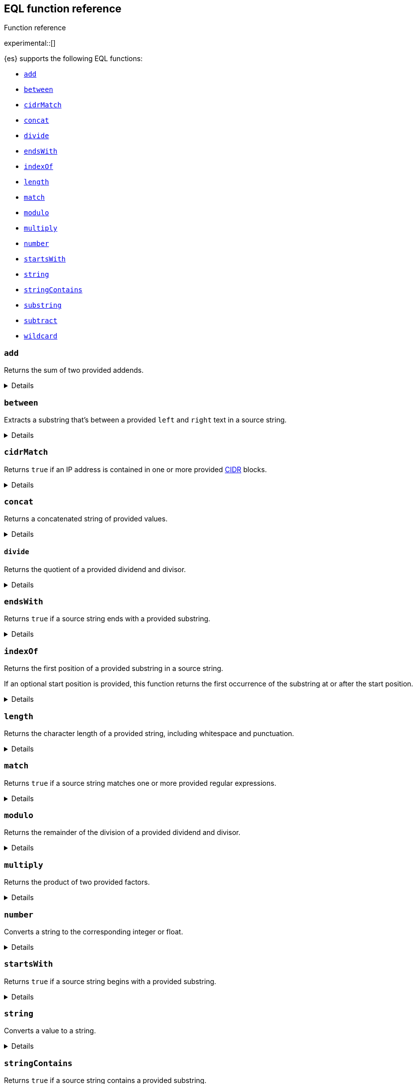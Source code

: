 [[eql-function-ref]]
== EQL function reference
++++
<titleabbrev>Function reference</titleabbrev>
++++

experimental::[]

{es} supports the following EQL functions:

* <<eql-fn-add>>
* <<eql-fn-between>>
* <<eql-fn-cidrmatch>>
* <<eql-fn-concat>>
* <<eql-fn-divide>>
* <<eql-fn-endswith>>
* <<eql-fn-indexof>>
* <<eql-fn-length>>
* <<eql-fn-match>>
* <<eql-fn-modulo>>
* <<eql-fn-multiply>>
* <<eql-fn-number>>
* <<eql-fn-startswith>>
* <<eql-fn-string>>
* <<eql-fn-stringcontains>>
* <<eql-fn-substring>>
* <<eql-fn-subtract>>
* <<eql-fn-wildcard>>

[discrete]
[[eql-fn-add]]
=== `add`
Returns the sum of two provided addends.

[%collapsible]
====
*Example*
[source,eql]
----
add(4, 5)                                           // returns 9
add(4, 0.5)                                         // returns 4.5
add(0.5, 0.25)                                      // returns 0.75
add(4, -2)                                          // returns 2
add(-2, -2)                                         // returns -4

// process.args_count = 4
add(process.args_count, 5)                          // returns 9
add(process.args_count, 0.5)                        // returns 4.5

// process.parent.args_count = 2
add(process.args_count, process.parent.args_count)  // returns 6

// null handling
add(null, 4)                                        // returns null
add(4. null)                                        // returns null
add(null, process.args_count)                       // returns null
add(process.args_count null)                        // returns null
----

*Syntax*
[source,txt]
----
add(<addend>, <addend>)
----

*Parameters:*

`<addend>`::
(Required, integer or float or `null`)
Addend to add. If `null`, the function returns `null`.
+
Two addends are required. No more than two addends can be provided.
+
If using a field as the argument, this parameter supports only
<<number,`numeric`>> field datatypes.

*Returns:* integer, float, or `null`
====

[discrete]
[[eql-fn-between]]
=== `between`

Extracts a substring that's between a provided `left` and `right` text in a
source string.

[%collapsible]
====
*Example*
[source,eql]
----
// file.path = "C:\\Windows\\System32\\cmd.exe"
between(file.path, "system32\\\\", ".exe")   // returns "cmd"
between(file.path, "workspace\\\\", ".exe")  // returns ""


// Greedy matching defaults to false.
between(file.path, "\\\\", "\\\\", false)  // returns "Windows"
// Sets greedy matching to true
between(file.path, "\\\\", "\\\\", true)  // returns "Windows\\System32"

// Case sensitivity defaults to false.
between(file.path, "system32\\\\", ".exe", false, false)  // returns "cmd"
// Sets case sensitivity to true
between(file.path, "system32\\\\", ".exe", false, true)   // returns ""
between(file.path, "System32\\\\", ".exe", false, true)   // returns "cmd"

// empty source string
between("", "system32\\\\", ".exe")          // returns ""
between("", "", "")                          // returns ""

// null handling
between(null, "system32\\\\", ".exe")                   // returns null
----

*Syntax*
[source,txt]
----
between(<source>, <left>, <right>[, <greedy_matching>, <case_sensitive>])
----

*Parameters*

`<source>`::
+
--
(Required, string or `null`)
Source string. Empty strings return an empty string (`""`), regardless of the
`<left>` or `<right>` parameters. If `null`, the function returns `null`.

If using a field as the argument, this parameter supports only the following
field datatypes:

* <<keyword,`keyword`>>
* <<constant-keyword,`constant_keyword`>>
* <<text,`text`>> field with a <<keyword,`keyword`>> or
  <<constant-keyword,`constant_keyword`>> sub-field

Fields containing <<array,array values>> use the first array item only.
--

`<left>`::
+
--
(Required, string)
Text to the left of the substring to extract. This text should include
whitespace.

If using a field as the argument, this parameter supports only the following
field datatypes:

* <<keyword,`keyword`>>
* <<constant-keyword,`constant_keyword`>>
* <<text,`text`>> field with a <<keyword,`keyword`>> or
  <<constant-keyword,`constant_keyword`>> sub-field

<<array,Array values>> are not supported.
--

`<right>`::
+
--
(Required, string)
Text to the right of the substring to extract. This text should include
whitespace.

If using a field as the argument, this parameter supports only the following
field datatypes:

* <<keyword,`keyword`>>
* <<constant-keyword,`constant_keyword`>>
* <<text,`text`>> field with a <<keyword,`keyword`>> or
  <<constant-keyword,`constant_keyword`>> sub-field

<<array,Array values>> are not supported.
--

`<greedy_matching>`::
(Optional, boolean)
If `true`, match the longest possible substring, similar to `.*` in regular
expressions. If `false`, match the shortest possible substring, similar to `.*?`
in regular expressions. Defaults to `false`.

`<case_sensitive>`::
(Optional, boolean)
If `true`, matching is case-sensitive. Defaults to `false`.

*Returns:* string or `null`
====

[discrete]
[[eql-fn-cidrmatch]]
=== `cidrMatch`

Returns `true` if an IP address is contained in one or more provided
https://en.wikipedia.org/wiki/Classless_Inter-Domain_Routing[CIDR] blocks.

[%collapsible]
====
*Example*

[source,eql]
----
// source.address = "192.168.152.12"
cidrMatch(source.address, "192.168.0.0/16")               // returns true
cidrMatch(source.address, "192.168.0.0/16", "10.0.0.0/8") // returns true
cidrMatch(source.address, "10.0.0.0/8")                   // returns false
cidrMatch(source.address, "10.0.0.0/8", "10.128.0.0/9")   // returns false

// null handling
cidrMatch(null, "10.0.0.0/8")                             // returns null
cidrMatch(source.address, null)                           // returns null
----

*Syntax*
[source,txt]
----
`cidrMatch(<ip_address>, <cidr_block>[, ...])`
----

*Parameters*

`<ip_address>`::
(Required, string or `null`)
IP address. Supports
https://en.wikipedia.org/wiki/IPv4[IPv4] and
https://en.wikipedia.org/wiki/IPv6[IPv6] addresses. If `null`, the function
returns `null`.
+
If using a field as the argument, this parameter supports only the <<ip,`ip`>>
field datatype.

`<cidr_block>`::
(Required{multi-arg}, string or `null`)
CIDR block you wish to search. If `null`, the function returns `null`.

*Returns:* boolean or `null`
====

[discrete]
[[eql-fn-concat]]
=== `concat`

Returns a concatenated string of provided values.

[%collapsible]
====
*Example*
[source,eql]
----
concat("process is ", "regsvr32.exe")         // returns "process is regsvr32.exe"
concat("regsvr32.exe", " ", 42)               // returns "regsvr32.exe 42"
concat("regsvr32.exe", " ", 42.5)             // returns "regsvr32.exe 42.5"
concat("regsvr32.exe", " ", true)             // returns "regsvr32.exe true"
concat("regsvr32.exe")                        // returns "regsvr32.exe"

// process.name = "regsvr32.exe"
concat(process.name, " ", 42)                 // returns "regsvr32.exe 42"
concat(process.name, " ", 42.5)               // returns "regsvr32.exe 42.5"
concat("process is ", process.name)           // returns "process is regsvr32.exe"
concat(process.name, " ", true)               // returns "regsvr32.exe true"
concat(process.name)                          // returns "regsvr32.exe"

// process.arg_count = 4
concat(process.name, " ", process.arg_count)  // returns "regsvr32.exe 4"

// null handling
concat(null, "regsvr32.exe")                  // returns null
concat(process.name, null)                    // returns null
concat(null)                                  // returns null 
----

*Syntax*
[source,txt]
----
concat(<value>[, <value>])
----

*Parameters*

`<value>`::
(Required{multi-arg-ref})
Value to concatenate. If any of the arguments are `null`, the function returns `null`.
+
If using a field as the argument, this parameter does not support the
<<text,`text`>> field datatype.

*Returns:* string or `null`
====

[discrete]
[[eql-fn-divide]]
==== `divide`
Returns the quotient of a provided dividend and divisor.

[%collapsible]
====

[[eql-divide-fn-float-rounding]]
[WARNING]
=====
If both the dividend and divisor are integers, the `divide` function _rounds
down_ any returned floating point numbers to the nearest integer.

EQL queries in {es} should account for this rounding. To avoid rounding, convert
either the dividend or divisor to a float.

[%collapsible]
.**Example**
======
The `process.args_count` field is a <<number,`long`>> integer field containing a
count of process arguments.

A user might expect the following EQL query to only match events with a
`process.args_count` value of `4`.

[source,eql]
----
process where divide(4, process.args_count) == 1
----

However, the EQL query matches events with a `process.args_count` value of `3`
or `4`.

For events with a `process.args_count` value of `3`, the `divide` function
returns a floating point number of `1.333...`, which is rounded down to `1`.

To match only events with a `process.args_count` value of `4`, convert
either the dividend or divisor to a float.

The following EQL query changes the integer `4` to the equivalent float `4.0`.

[source,eql]
----
process where divide(4.0, process.args_count) == 1
----
======
=====

*Example*
[source,eql]
----
divide(4, 2)                                            // returns 2
divide(4, 3)                                            // returns 1
divide(4, 3.0)                                          // returns 1.333...
divide(4, 0.5)                                          // returns 8
divide(0.5, 4)                                          // returns 0.125
divide(0.5, 0.25)                                       // returns 2.0
divide(4, -2)                                           // returns -2
divide(-4, -2)                                          // returns 2

// process.args_count = 4
divide(process.args_count, 2)                           // returns 2
divide(process.args_count, 3)                           // returns 1
divide(process.args_count, 3.0)                         // returns 1.333...
divide(12, process.args_count)                          // returns 3
divide(process.args_count, 0.5)                         // returns 8
divide(0.5, process.args_count)                         // returns 0.125

// process.parent.args_count = 2
divide(process.args_count, process.parent.args_count)   // returns 2

// null handling
divide(null, 4)                                         // returns null
divide(4, null)                                         // returns null
divide(null, process.args_count)                        // returns null
divide(process.args_count, null)                        // returns null
----

*Syntax*
[source,txt]
----
divide(<dividend>, <divisor>)
----

*Parameters*

`<dividend>`::
(Required, integer or float or `null`)
Dividend to divide. If `null`, the function returns `null`.
+
If using a field as the argument, this parameter supports only
<<number,`numeric`>> field datatypes.

`<divisor>`::
(Required, integer or float or `null`)
Divisor to divide by. If `null`, the function returns `null`. This value cannot
be zero (`0`).
+
If using a field as the argument, this parameter supports only
<<number,`numeric`>> field datatypes.

*Returns:* integer, float, or null
====

[discrete]
[[eql-fn-endswith]]
=== `endsWith`

Returns `true` if a source string ends with a provided substring.

[%collapsible]
====
*Example*
[source,eql]
----
endsWith("regsvr32.exe", ".exe")          // returns true
endsWith("regsvr32.exe", ".dll")          // returns false
endsWith("", "")                          // returns true

// file.name = "regsvr32.exe"
endsWith(file.name, ".exe")               // returns true
endsWith(file.name, ".dll")               // returns false

// file.extension = ".exe"
endsWith("regsvr32.exe", file.extension)  // returns true
endsWith("ntdll.dll", file.name)          // returns false

// file.name = [ "ntdll.dll", "regsvr32.exe" ]
endsWith(file.name, ".dll")               // returns true
endsWith(file.name, ".exe")               // returns false

// null handling
endsWith("regsvr32.exe", null)            // returns null
endsWith("", null)                        // returns null
endsWith(null, ".exe")                    // returns null
endsWith(null, null)                      // returns null
----

*Syntax*
[source,txt]
----
endsWith(<source>, <substring>)
----

*Parameters*

`<source>`::
+
--
(Required, string or `null`)
Source string. If `null`, the function returns `null`.

If using a field as the argument, this parameter supports only the following
field datatypes:

* <<keyword,`keyword`>>
* <<constant-keyword,`constant_keyword`>>
* <<text,`text`>> field with a <<keyword,`keyword`>> or
  <<constant-keyword,`constant_keyword`>> sub-field

Fields containing <<array,array values>> use the first array item only.
--

`<substring>`::
+
--
(Required, string or `null`)
Substring to search for. If `null`, the function returns `null`.

If using a field as the argument, this parameter supports only the following
field datatypes:

* <<keyword,`keyword`>>
* <<constant-keyword,`constant_keyword`>>
* <<text,`text`>> field with a <<keyword,`keyword`>> or
  <<constant-keyword,`constant_keyword`>> sub-field
--

*Returns:* boolean or `null`
====

[discrete]
[[eql-fn-indexof]]
=== `indexOf`

Returns the first position of a provided substring in a source string.

If an optional start position is provided, this function returns the first
occurrence of the substring at or after the start position.

[%collapsible]
====
*Example*
[source,eql]
----
// url.domain = "subdomain.example.com"
indexOf(url.domain, ".")        // returns 9
indexOf(url.domain, ".", 9)     // returns 9
indexOf(url.domain, ".", 10)    // returns 17
indexOf(url.domain, ".", -6)    // returns 9

// empty strings
indexOf("", "")                 // returns 0
indexOf(url.domain, "")         // returns 0
indexOf(url.domain, "", 9)      // returns 9
indexOf(url.domain, "", 10)     // returns 10
indexOf(url.domain, "", -6)     // returns 0

// missing substrings
indexOf(url.domain, "z")        // returns null
indexOf(url.domain, "z", 9)     // returns null

// start position is higher than string length
indexOf(url.domain, ".", 30)    // returns null

// null handling
indexOf(null, ".", 9)           // returns null
indexOf(url.domain, null, 9)    // returns null
indexOf(url.domain, ".", null)  // returns null
----

*Syntax*
[source,txt]
----
indexOf(<source>, <substring>[, <start_pos>])
----

*Parameters*

`<source>`::
+
--
(Required, string or `null`)
Source string. If `null`, the function returns `null`.

If using a field as the argument, this parameter supports only the following
field datatypes:

* <<keyword,`keyword`>>
* <<constant-keyword,`constant_keyword`>>
* <<text,`text`>> field with a <<keyword,`keyword`>> or
  <<constant-keyword,`constant_keyword`>> sub-field
--

`<substring>`::
+
--
(Required, string or `null`)
Substring to search for.

If this argument is `null` or the `<source>` string does not contain this
substring, the function returns `null`.

If the `<start_pos>` is positive, empty strings (`""`) return the `<start_pos>`.
Otherwise, empty strings return `0`.

If using a field as the argument, this parameter supports only the following
field datatypes:

* <<keyword,`keyword`>>
* <<constant-keyword,`constant_keyword`>>
* <<text,`text`>> field with a <<keyword,`keyword`>> or
  <<constant-keyword,`constant_keyword`>> sub-field
--

`<start_pos>`::
+
--
(Optional, integer or `null`)
Starting position for matching. The function will not return positions before
this one. Defaults to `0`.

Positions are zero-indexed. Negative offsets are treated as `0`.

If this argument is `null` or higher than the length of the `<source>` string,
the function returns `null`.

If using a field as the argument, this parameter supports only the following
<<number,numeric>> field datatypes:

* `long`
* `integer`
* `short`
* `byte`
--

*Returns:* integer or `null`
====

[discrete]
[[eql-fn-length]]
=== `length`

Returns the character length of a provided string, including whitespace and
punctuation.

[%collapsible]
====
*Example*
[source,eql]
----
length("explorer.exe")         // returns 12
length("start explorer.exe")   // returns 18
length("")                     // returns 0
length(null)                   // returns null

// process.name = "regsvr32.exe"
length(process.name)           // returns 12
----

*Syntax*
[source,txt]
----
length(<string>)
----

*Parameters*

`<string>`::
+
--
(Required, string or `null`)
String for which to return the character length. If `null`, the function returns
`null`. Empty strings return `0`.

If using a field as the argument, this parameter supports only the following
field datatypes:

* <<keyword,`keyword`>>
* <<constant-keyword,`constant_keyword`>>
* <<text,`text`>> field with a <<keyword,`keyword`>> or
  <<constant-keyword,`constant_keyword`>> sub-field

<<array,Array values>> are not supported.
--

*Returns:* integer or `null`
====

[discrete]
[[eql-fn-match]]
=== `match`

Returns `true` if a source string matches one or more provided regular
expressions.

[%collapsible]
====
*Example*
[source,eql]
----
match("explorer.exe", "[a-z]*?.exe")           // returns true
match("explorer.exe", "[a-z]*?.exe", "[1-9]")  // returns true
match("explorer.exe", "[1-9]")                 // returns false
match("explorer.exe", "")                      // returns false

// process.name = "explorer.exe"
match(process.name, "[a-z]*?.exe")             // returns true
match(process.name, "[a-z]*?.exe", "[1-9]")    // returns true
match(process.name, "[1-9]")                   // returns false
match(process.name, "")                        // returns false

// null handling
match(null, "[a-z]*?.exe")                     // returns null
----

*Syntax*
[source,txt]
----
match(<source>, <reg_exp>[, ...])
----

*Parameters*

`<source>`::
+
--
(Required, string or `null`)
Source string. If `null`, the function returns `null`.

If using a field as the argument, this parameter supports only the following
field datatypes:

* <<keyword,`keyword`>>
* <<constant-keyword,`constant_keyword`>>
* <<text,`text`>> field with a <<keyword,`keyword`>> or
  <<constant-keyword,`constant_keyword`>> sub-field
--

`<reg_exp>`::
+
--
(Required{multi-arg-ref}, string)
Regular expression used to match the source string. For supported syntax, see
<<regexp-syntax>>.
https://docs.oracle.com/javase/tutorial/essential/regex/pre_char_classes.html[Predefined
character classes] are not supported.

Fields are not supported as arguments.
--

*Returns:* boolean or `null`
====

[discrete]
[[eql-fn-modulo]]
=== `modulo`
Returns the remainder of the division of a provided dividend and divisor.

[%collapsible]
====
*Example*
[source,eql]
----
modulo(10, 6)                                       // returns 4
modulo(10, 5)                                       // returns 0
modulo(10, 0.5)                                     // returns 0
modulo(10, -6)                                      // returns 4
modulo(-10, -6)                                     // returns -4

// process.args_count = 10
modulo(process.args_count, 6)                       // returns 4
modulo(process.args_count, 5)                       // returns 0
modulo(106, process.args_count)                     // returns 6
modulo(process.args_count, -6)                      // returns 4
modulo(process.args_count, 0.5)                     // returns 0

// process.parent.args_count = 6
add(process.args_count, process.parent.args_count)  // returns 4

// null handling
modulo(null, 5)                                     // returns null
modulo(7, null)                                     // returns null
modulo(null, process.args_count)                    // returns null
modulo(process.args_count, null)                    // returns null
----

*Syntax*
[source,txt]
----
modulo(<dividend>, <divisor>)
----

*Parameters*

`<dividend>`::
(Required, integer or float or `null`)
Dividend to divide. If `null`, the function returns `null`. Floating point
numbers return `0`.
+
If using a field as the argument, this parameter supports only
<<number,`numeric`>> field datatypes.

`<divisor>`::
(Required, integer or float or `null`)
Divisor to divide by. If `null`, the function returns `null`. Floating point
numbers return `0`. This value cannot be zero (`0`).
+
If using a field as the argument, this parameter supports only
<<number,`numeric`>> field datatypes.

*Returns:* integer, float, or `null`
====

[discrete]
[[eql-fn-multiply]]
=== `multiply`

Returns the product of two provided factors.

[%collapsible]
====
*Example*
[source,eql]
----
multiply(2, 2)                                           // returns 4
multiply(0.5, 2)                                         // returns 1
multiply(0.25, 2)                                        // returns 0.5
multiply(-2, 2)                                          // returns -4
multiply(-2, -2)                                         // returns 4

// process.args_count = 2
multiply(process.args_count, 2)                          // returns 4
multiply(0.5, process.args_count)                        // returns 1
multiply(0.25, process.args_count)                       // returns 0.5

// process.parent.args_count = 3
multiply(process.args_count, process.parent.args_count)  // returns 6

// null handling
multiply(null, 2)                                        // returns null
multiply(2, null)                                        // returns null
----

*Syntax*
[source,txt]
----
multiply(<factor, <factor>)
----

*Parameters*

`<factor>`::
+
--
(Required, integer or float or `null`)
Factor to multiply.  If `null`, the function returns `null`.

Two factors are required. No more than two factors can be provided.

If using a field as the argument, this parameter supports only
<<number,`numeric`>> field datatypes.
--

*Returns:* integer, float, or `null`
====

[discrete]
[[eql-fn-number]]
=== `number`

Converts a string to the corresponding integer or float.

[%collapsible]
====
*Example*
[source,eql]
----
number("1337")              // returns 1337
number("42.5")              // returns 42.5
number("deadbeef", 16)      // returns 3735928559

// integer literals beginning with "0x" are auto-detected as hexadecimal
number("0xdeadbeef")        // returns 3735928559
number("0xdeadbeef", 16)    // returns 3735928559

// "+" and "-" are supported
number("+1337")             // returns 1337
number("-1337")             // returns -1337

// surrounding whitespace is ignored
number("  1337  ")          // returns 1337

// process.pid = "1337"
number(process.pid)         // returns 1337

// null handling
number(null)                // returns null
number(null, 16)            // returns null

// strings beginning with "0x" are treated as hexadecimal (base 16),
// even if the <base_num> is explicitly null.
number("0xdeadbeef", null) // returns 3735928559

// otherwise, strings are treated as decimal (base 10)
// if the <base_num> is explicitly null.
number("1337", null)        // returns 1337
----

*Syntax*
[source,txt]
----
number(<string>[, <base_num>])
----

*Parameters*

`<string>`::
+
--
(Required, string or `null`)
String to convert to an integer or float. If this value is a string, it must be
one of the following:

* A string representation of an integer (e.g., `"42"`)
* A string representation of a float (e.g., `"9.5"`)
* If the `<base_num>` parameter is specified, a string containing an integer
  literal in the base notation (e.g., `"0xDECAFBAD"` in hexadecimal or base
  `16`)

Strings that begin with `0x` are auto-detected as hexadecimal and use a default
`<base_num>` of `16`.

`-` and `+` are supported with no space between. Surrounding whitespace is
ignored. Empty strings (`""`) are not supported.

If using a field as the argument, this parameter supports only the following
field datatypes:

* <<keyword,`keyword`>>
* <<constant-keyword,`constant_keyword`>>
* <<text,`text`>> field with a <<keyword,`keyword`>> or
  <<constant-keyword,`constant_keyword`>> sub-field

If this argument is `null`, the function returns `null`.
--

`<base_num>`::
+
--
(Optional, integer or `null`)
Radix or base used to convert the string. If the `<string>` begins with `0x`,
this parameter defaults to `16` (hexadecimal). Otherwise, it defaults to base
`10`.

If this argument is explicitly `null`, the default value is used.

Fields are not supported as arguments.
--

*Returns:* integer or `null`
====

[discrete]
[[eql-fn-startswith]]
=== `startsWith`

Returns `true` if a source string begins with a provided substring.

[%collapsible]
====
*Example*
[source,eql]
----
startsWith("regsvr32.exe", "regsvr32")  // returns true
startsWith("regsvr32.exe", "explorer")  // returns false
startsWith("", "")                      // returns true

// process.name = "regsvr32.exe"
startsWith(process.name, "regsvr32")    // returns true
startsWith(process.name, "explorer")    // returns false

// process.name = "regsvr32"
startsWith("regsvr32.exe", process.name) // returns true
startsWith("explorer.exe", process.name) // returns false

// process.name = [ "explorer.exe", "regsvr32.exe" ]
startsWith(process.name, "explorer")    // returns true
startsWith(process.name, "regsvr32")    // returns false

// null handling
startsWith("regsvr32.exe", null)        // returns null
startsWith("", null)                    // returns null
startsWith(null, "regsvr32")            // returns null
startsWith(null, null)                  // returns null
----

*Syntax*
[source,txt]
----
startsWith(<source>, <substring>)
----

*Parameters*

`<source>`::
+
--
(Required, string or `null`)
Source string. If `null`, the function returns `null`.

If using a field as the argument, this parameter supports only the following
field datatypes:

* <<keyword,`keyword`>>
* <<constant-keyword,`constant_keyword`>>
* <<text,`text`>> field with a <<keyword,`keyword`>> or
  <<constant-keyword,`constant_keyword`>> sub-field

Fields containing <<array,array values>> use the first array item only.
--

`<substring>`::
+
--
(Required, string or `null`)
Substring to search for. If `null`, the function returns `null`.

If using a field as the argument, this parameter supports only the following
field datatypes:

* <<keyword,`keyword`>>
* <<constant-keyword,`constant_keyword`>>
* <<text,`text`>> field with a <<keyword,`keyword`>> or
  <<constant-keyword,`constant_keyword`>> sub-field
--

*Returns:* boolean or `null`
====

[discrete]
[[eql-fn-string]]
=== `string`

Converts a value to a string.

[%collapsible]
====
*Example*
[source,eql]
----
string(42)               // returns "42"
string(42.5)             // returns "42.5"
string("regsvr32.exe")   // returns "regsvr32.exe"
string(true)             // returns "true"

// null handling
string(null)             // returns null
----

*Syntax*
[source,txt]
----
string(<value>)
----

*Parameters*

`<value>`::
(Required)
Value to convert to a string. If `null`, the function returns `null`.
+
If using a field as the argument, this parameter does not support the
<<text,`text`>> field datatype.

*Returns:* string or `null`
====

[discrete]
[[eql-fn-stringcontains]]
=== `stringContains`

Returns `true` if a source string contains a provided substring.

[%collapsible]
====
*Example*
[source,eql]
----
// process.command_line = "start regsvr32.exe"
stringContains(process.command_line, "regsvr32")  // returns true
stringContains(process.command_line, "start ")    // returns true
stringContains(process.command_line, "explorer")  // returns false

// process.name = "regsvr32.exe"
stringContains(command_line, process.name)        // returns true

// empty strings
stringContains("", "")                            // returns false
stringContains(process.command_line, "")          // returns false

// null handling
stringContains(null, "regsvr32")                  // returns null
stringContains(process.command_line, null)        // returns null
----

*Syntax*
[source,txt]
----
stringContains(<source>, <substring>)
----

*Parameters*

`<source>`::
(Required, string or `null`)
Source string to search. If `null`, the function returns `null`.

If using a field as the argument, this parameter supports only the following
field datatypes:

* <<keyword,`keyword`>>
* <<constant-keyword,`constant_keyword`>>
* <<text,`text`>> field with a <<keyword,`keyword`>> or
  <<constant-keyword,`constant_keyword`>> sub-field

`<substring>`::
(Required, string or `null`)
Substring to search for. If `null`, the function returns `null`.

If using a field as the argument, this parameter supports only the following
field datatypes:

* <<keyword,`keyword`>>
* <<constant-keyword,`constant_keyword`>>
* <<text,`text`>> field with a <<keyword,`keyword`>> or
  <<constant-keyword,`constant_keyword`>> sub-field

*Returns:* boolean or `null`
====

[discrete]
[[eql-fn-substring]]
=== `substring`

Extracts a substring from a source string at provided start and end positions.

If no end position is provided, the function extracts the remaining string.

[%collapsible]
====
*Example*
[source,eql]
----
substring("start regsvr32.exe", 6)        // returns "regsvr32.exe"
substring("start regsvr32.exe", 0, 5)     // returns "start"
substring("start regsvr32.exe", 6, 14)    // returns "regsvr32"
substring("start regsvr32.exe", -4)       // returns ".exe"
substring("start regsvr32.exe", -4, -1)   // returns ".ex"
----

*Syntax*
[source,txt]
----
substring(<source>, <start_pos>[, <end_pos>])
----

*Parameters*

`<source>`::
(Required, string)
Source string.

`<start_pos>`::
+
--
(Required, integer)
Starting position for extraction.

If this position is higher than the `<end_pos>` position or the length of the
`<source>` string, the function returns an empty string.

Positions are zero-indexed. Negative offsets are supported.
--

`<end_pos>`::
(Optional, integer)
Exclusive end position for extraction. If this position is not provided, the
function returns the remaining string.
+
Positions are zero-indexed. Negative offsets are supported.

*Returns:* string
====

[discrete]
[[eql-fn-subtract]]
=== `subtract`
Returns the difference between a provided minuend and subtrahend.

[%collapsible]
====
*Example*
[source,eql]
----
subtract(10, 2)                                          // returns 8
subtract(10.5, 0.5)                                      // returns 10
subtract(1, 0.2)                                         // returns 0.8
subtract(-2, 4)                                          // returns -8
subtract(-2, -4)                                         // returns 8

// process.args_count = 10
subtract(process.args_count, 6)                          // returns 4
subtract(process.args_count, 5)                          // returns 5
subtract(15, process.args_count)                         // returns 5
subtract(process.args_count, 0.5)                        // returns 9.5

// process.parent.args_count = 6
subtract(process.args_count, process.parent.args_count)  // returns 4

// null handling
subtract(null, 2)                                        // returns null
subtract(2, null)                                        // returns null
----

*Syntax*
[source,txt]
----
subtract(<minuend>, <subtrahend>)
----

*Parameters*

`<minuend>`::
(Required, integer or float or `null`)
Minuend to subtract from.
+
If using a field as the argument, this parameter supports only
<<number,`numeric`>> field datatypes.

`<subtrahend>`::
(Optional, integer or float or `null`)
Subtrahend to subtract. If `null`, the function returns `null`.
+
If using a field as the argument, this parameter supports only
<<number,`numeric`>> field datatypes.

*Returns:* integer, float, or `null`
====

[discrete]
[[eql-fn-wildcard]]
=== `wildcard`

Returns `true` if a source string matches one or more provided wildcard
expressions.

[%collapsible]
====
*Example*
[source,eql]
----
// The two following expressions are equivalent.
process.name == "*regsvr32*" or process.name == "*explorer*"
wildcard(process.name, "*regsvr32*", "*explorer*")

// process.name = "regsvr32.exe"
wildcard(process.name, "*regsvr32*")                // returns true
wildcard(process.name, "*regsvr32*", "*explorer*")  // returns true
wildcard(process.name, "*explorer*")                // returns false
wildcard(process.name, "*explorer*", "*scrobj*")    // returns false

// empty strings
wildcard("", "*start*")                             // returns false
wildcard("", "*")                                   // returns true
wildcard("", "")                                    // returns true

// null handling
wildcard(null, "*regsvr32*")                        // returns null
wildcard(process.name, null)                        // returns null
----

*Syntax*
[source,txt]
----
wildcard(<source>, <wildcard_exp>[, ...])
----

*Parameters*

`<source>`::
+
--
(Required, string)
Source string. If `null`, the function returns `null`.

If using a field as the argument, this parameter supports only the following
field datatypes:

* <<keyword,`keyword`>>
* <<constant-keyword,`constant_keyword`>>
* <<text,`text`>> field with a <<keyword,`keyword`>> or
  <<constant-keyword,`constant_keyword`>> sub-field
--

`<wildcard_exp>`::
+
--
(Required{multi-arg-ref}, string)
Wildcard expression used to match the source string. If `null`, the function
returns `null`. Fields are not supported as arguments.
--

*Returns:* boolean
====
